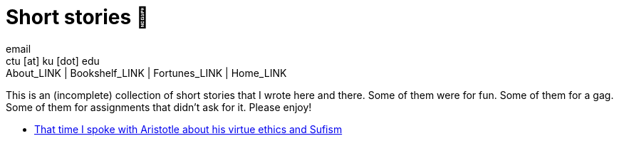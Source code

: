 = Short stories 🍲
email <ctu [at] ku [dot] edu>
About_LINK | Bookshelf_LINK | Fortunes_LINK | Home_LINK
:toc: preamble
:toclevels: 4
:toc-title: Table of Adventures ⛵
:nofooter:
:experimental:
:!figure-caption:

This is an (incomplete) collection of short stories that I wrote here
and there. Some of them were for fun. Some of them for a gag. Some of
them for assignments that didn't ask for it. Please enjoy!

* link:./aristotle[That time I spoke with Aristotle about his virtue
ethics and Sufism]
